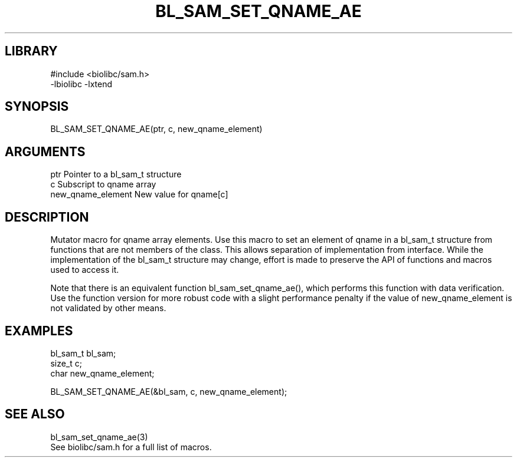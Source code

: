 \" Generated by /home/bacon/scripts/gen-get-set
.TH BL_SAM_SET_QNAME_AE 3

.SH LIBRARY
.nf
.na
#include <biolibc/sam.h>
-lbiolibc -lxtend
.ad
.fi

\" Convention:
\" Underline anything that is typed verbatim - commands, etc.
.SH SYNOPSIS
.PP
.nf 
.na
BL_SAM_SET_QNAME_AE(ptr, c, new_qname_element)
.ad
.fi

.SH ARGUMENTS
.nf
.na
ptr                     Pointer to a bl_sam_t structure
c                       Subscript to qname array
new_qname_element       New value for qname[c]
.ad
.fi

.SH DESCRIPTION

Mutator macro for qname array elements.  Use this macro to set
an element of qname in a bl_sam_t structure from functions
that are not members of the class.
This allows separation of implementation from interface.  While the
implementation of the bl_sam_t structure may change, effort is made to
preserve the API of functions and macros used to access it.

Note that there is an equivalent function bl_sam_set_qname_ae(), which performs
this function with data verification.  Use the function version for more
robust code with a slight performance penalty if the value of
new_qname_element is not validated by other means.

.SH EXAMPLES

.nf
.na
bl_sam_t        bl_sam;
size_t          c;
char            new_qname_element;

BL_SAM_SET_QNAME_AE(&bl_sam, c, new_qname_element);
.ad
.fi

.SH SEE ALSO

.nf
.na
bl_sam_set_qname_ae(3)
See biolibc/sam.h for a full list of macros.
.ad
.fi
